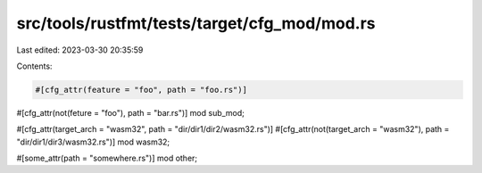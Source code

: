 src/tools/rustfmt/tests/target/cfg_mod/mod.rs
=============================================

Last edited: 2023-03-30 20:35:59

Contents:

.. code-block:: rs

    #[cfg_attr(feature = "foo", path = "foo.rs")]
#[cfg_attr(not(feture = "foo"), path = "bar.rs")]
mod sub_mod;

#[cfg_attr(target_arch = "wasm32", path = "dir/dir1/dir2/wasm32.rs")]
#[cfg_attr(not(target_arch = "wasm32"), path = "dir/dir1/dir3/wasm32.rs")]
mod wasm32;

#[some_attr(path = "somewhere.rs")]
mod other;


